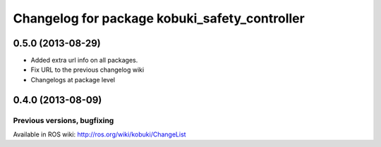 ^^^^^^^^^^^^^^^^^^^^^^^^^^^^^^^^^^^^^^^^^^^^^^
Changelog for package kobuki_safety_controller
^^^^^^^^^^^^^^^^^^^^^^^^^^^^^^^^^^^^^^^^^^^^^^

0.5.0 (2013-08-29)
------------------
* Added extra url info on all packages.
* Fix URL to the previous changelog wiki
* Changelogs at package level

0.4.0 (2013-08-09)
------------------


Previous versions, bugfixing
============================

Available in ROS wiki: http://ros.org/wiki/kobuki/ChangeList
